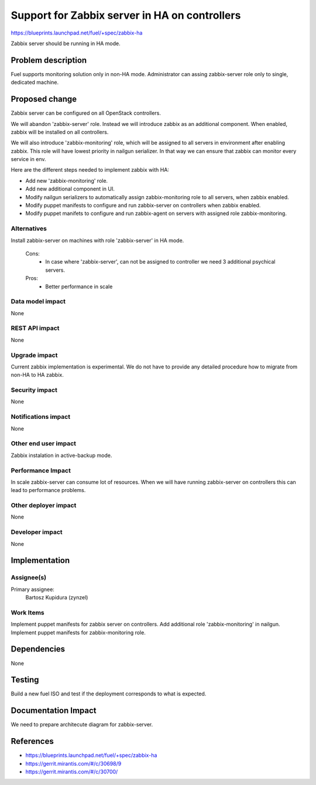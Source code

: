 ==============================================
Support for Zabbix server in HA on controllers
==============================================

https://blueprints.launchpad.net/fuel/+spec/zabbix-ha

Zabbix server should be running in HA mode.

Problem description
===================

Fuel supports monitoring solution only in non-HA mode. Administrator can
assing zabbix-server role only to single, dedicated machine.

Proposed change
===============

Zabbix server can be configured on all OpenStack controllers.

We will abandon 'zabbix-server' role. Instead we will introduce zabbix as an
additional component. When enabled, zabbix will be installed on all
controllers.

We will also introduce 'zabbix-monitoring' role, which will be assigned to all
servers in environment after enabling zabbix. This role will have lowest
priority in nailgun serializer. In that way we can ensure that zabbix can
monitor every service in env.

Here are the different steps needed to implement zabbix with HA:

- Add new 'zabbix-monitoring' role.

- Add new additional component in UI.

- Modify nailgun serializers to automatically assign zabbix-monitoring role
  to all servers, when zabbix enabled.

- Modify puppet manifests to configure and run zabbix-server on controllers
  when zabbix enabled.

- Modify puppet manifets to configure and run zabbix-agent on servers with
  assigned role zabbix-monitoring.

Alternatives
------------

Install zabbix-server on machines with role 'zabbix-server' in HA mode.

   Cons:
      - In case where 'zabbix-server', can not be assigned to controller
        we need 3 additional psychical servers.

   Pros:
      - Better performance in scale

Data model impact
-----------------

None

REST API impact
---------------

None

Upgrade impact
--------------

Current zabbix implementation is experimental. We do not have to provide
any detailed procedure how to migrate from non-HA to HA zabbix.

Security impact
---------------

None

Notifications impact
--------------------

None

Other end user impact
---------------------

Zabbix instalation in active-backup mode.

Performance Impact
------------------

In scale zabbix-server can consume lot of resources. When we will have
running zabbix-server on controllers this can lead to performance problems.

Other deployer impact
---------------------

None

Developer impact
----------------

None

Implementation
==============

Assignee(s)
-----------

Primary assignee:
  Bartosz Kupidura (zynzel)

Work Items
----------

Implement puppet manifests for zabbix server on controllers.
Add additional role 'zabbix-monitoring' in nailgun.
Implement puppet manifests for zabbix-monitoring role.

Dependencies
============

None

Testing
=======

Build a new fuel ISO and test if the deployment corresponds to what is
expected.

Documentation Impact
====================

We need to prepare architecute diagram for zabbix-server.

References
==========

- https://blueprints.launchpad.net/fuel/+spec/zabbix-ha
- https://gerrit.mirantis.com/#/c/30698/9
- https://gerrit.mirantis.com/#/c/30700/
